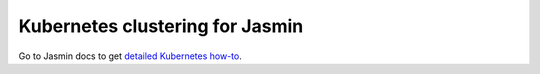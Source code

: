 Kubernetes clustering for Jasmin
################################

Go to Jasmin docs to get `detailed Kubernetes how-to <https://docs.jasminsms.com/en/latest/installation/index.html#install-k8s>`_.
